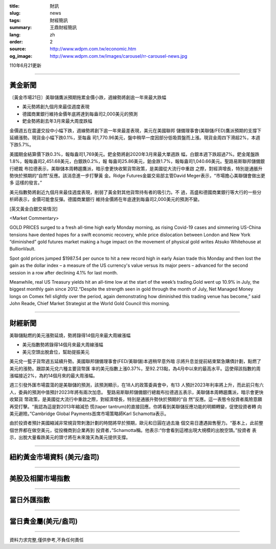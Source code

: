 :title: 財訊
:slug: news
:tags: 財經簡訊
:summary: 王鼎財經簡訊
:lang: zh
:order: 2
:source: http://www.wdpm.com.tw/economic.htm
:og_image: http://www.wdpm.com.tw/images/carousel/rr-carousel-news.jpg

110年6月21更新

----

黃金新聞
++++++++

〔黃金市場21日〕美聯儲鷹派預期拖累金價小跌，週線勢將創逾一年來最大跌幅

* 美元勢將創九個月來最佳週度表現
* 德國商業銀行維持金價年底將達到每盎司2,000美元的預測
* 鈀金勢將創去年3月來最大周度跌幅

金價週五在震盪交投中小幅下跌，週線勢將創下逾一年來最差表現，美元在美國聯邦
儲備理事會(美聯儲/FED)鷹派預期的支撐下延續漲勢。現貨金小幅下跌0.1%，至每盎
司1,770.96美元，盤中稍早一度因部分低吸買盤而上漲。現貨金周四下滑超2%，本週
下跌5.7%。

美國期金結算價下跌0.3%，報每盎司1,769美元。鈀金勢將創2020年3月來最大單週跌
幅，白銀本週下跌超過7%。鈀金尾盤跌1.8%，報每盎司2,451.68美元，白銀跌0.2%，報
每盎司25.86美元，鉑金跌1.7%，報每盎司1,040.66美元。聖路易斯聯邦儲備銀行總裁
布拉德表示，美聯儲本周轉趨鷹派，暗示會更快收緊貨幣政策，是美國從大流行中重啟
之際，對經濟增長，特別是通脹升勢快於預期的“自然”反應。該消息進一步打擊黃
金。Ridge Futures金屬交易部主管David Meger表示，“市場擔心美聯儲會做出更多
這樣的發言。”

美元指數勢將創近九個月來最佳週度表現，削弱了黃金對其他貨幣持有者的吸引力。不
過，高盛和德國商業銀行等大行的一些分析師表示，金價可能會反彈。德國商業銀行
維持金價將在年底達到每盎司2,000美元的預測不變。






































[英文黃金白銀交易情況]

<Market Commentary>

GOLD PRICES surged to a fresh all-time high early Monday morning, as 
rising Covid-19 cases and simmering US-China tensions have dented hopes 
for a swift economic recovery, while price dislocation between London and 
New York “diminished” gold futures market making a huge impact on the 
movement of physical gold writes Atsuko Whitehouse at BullionVault.
 
Spot gold prices jumped $1987.54 per ounce to hit a new record high in 
early Asian trade this Monday and then lost the gain as the dollar 
index – a measure of the US currency's value versus its major 
peers – advanced for the second session in a row after declining 4.1% 
for last month.
 
Meanwhile, real US Treasury yields hit an all-time low at the start of 
the week’s trading.Gold went up 10.9% in July, the biggest monthly gain 
since 2012.“Despite the strength seen in gold through the month of July, 
Net Managed Money longs on Comex fell slightly over the period, again 
demonstrating how diminished this trading venue has become,” said John 
Reade, Chief Market Strategist at the World Gold Council this morning.

----

財經新聞
++++++++
美聯儲點燃的美元漲勢延燒，勢將錄得14個月來最大周線漲幅

* 美元指數勢將錄得14個月來最大周線漲幅
* 美元空頭出脫倉位，幫助提振美元

美元兌一籃子貨幣週五延續升勢。美國聯邦儲備理事會(FED/美聯儲)本週稍早意外暗
示將升息並提前結束緊急購債計劃，點燃了美元的漲勢。跟踪美元兌六種主要貨幣匯
率的美元指數上漲0.37%，至92.213點，為4月中以來的最高水平。這使得該指數的周
漲幅接近2%，為約14個月來的最大周漲幅。

週三引發外匯市場震蕩的是美聯儲的預測，該預測顯示，在18人的政策委員會中，有13
人預計2023年利率將上升，而此前只有六人，委員的預測中值預計2023年將有兩次加息。
聖路易斯聯邦儲備銀行總裁布拉德週五表示，美聯儲本周轉趨鷹派，暗示會更快收緊貨
幣政策，是美國從大流行中重啟之際，對經濟增長，特別是通脹升勢快於預期的“自
然”反應。這一表態令投資者風險意願再受打擊。“我認為這是對2013年縮減恐
慌(taper tantrum)的直接回應。你將看到美聯儲反應功能的明顯轉變，促使投資者轉
向美元避險。”Cambridge Global Payments首席市場策略師Karl Schamotta表示。

由於投資者預計美國縮減非常規貨幣刺激計劃的時間將早於預期，歐元和日圓在過去幾
個交易日遭遇拋售壓力。“基本上，此前整個世界都在做空美元，從投機商到企業再到
投資者，”Schamotta稱。他表示:“你會看到這裡出現大規模的出脫空頭。”投資者
表示，出脫大量看跌美元的頭寸將在未來幾天為美元提供支撐。



            




















----

紐約黃金市場資料 (美元/盎司)
++++++++++++++++++++++++++++

.. raw:: html

  <A HREF="http://www.kitco.com/connecting.html">
  <IMG SRC="http://www.kitconet.com/images/quotes_4b2.gif" BORDER="0" ALT="[Most Recent Quotes from www.kitco.com]">
  </A>

----

美股及相關市場指數
++++++++++++++++++

.. raw:: html

  <!-- TradingView Widget BEGIN -->
  <div class="tradingview-widget-container">
    <div class="tradingview-widget-container__widget"></div>
    <div class="tradingview-widget-copyright"><a href="https://tw.tradingview.com/markets/indices/" rel="noopener" target="_blank"><span class="blue-text">指數行情</span></a>由TradingView提供</div>
    <script type="text/javascript" src="https://s3.tradingview.com/external-embedding/embed-widget-market-quotes.js" async>
    {
    "title": "指數",
    "width": 770,
    "height": 450,
    "locale": "zh_TW",
    "symbolsGroups": [
      {
        "name": "美國和加拿大",
        "symbols": [
          {
            "name": "FOREXCOM:SPXUSD",
            "displayName": "標準普爾500"
          },
          {
            "name": "FOREXCOM:NSXUSD",
            "displayName": "納斯達克100指數"
          },
          {
            "name": "CME_MINI:ES1!",
            "displayName": "E-迷你 標普指數期貨"
          },
          {
            "name": "INDEX:DXY",
            "displayName": "美元指數"
          },
          {
            "name": "FOREXCOM:DJI",
            "displayName": "道瓊斯 30"
          }
        ]
      },
      {
        "name": "歐洲",
        "symbols": [
          {
            "name": "INDEX:SX5E",
            "displayName": "歐元藍籌50"
          },
          {
            "name": "FOREXCOM:UKXGBP",
            "displayName": "富時100"
          },
          {
            "name": "INDEX:DEU30",
            "displayName": "德國DAX指數"
          },
          {
            "name": "INDEX:CAC40",
            "displayName": "法國 CAC 40 指數"
          },
          {
            "name": "INDEX:SMI"
          }
        ]
      },
      {
        "name": "亞太",
        "symbols": [
          {
            "name": "INDEX:NKY",
            "displayName": "日經225"
          },
          {
            "name": "INDEX:HSI",
            "displayName": "恆生"
          },
          {
            "name": "BSE:SENSEX",
            "displayName": "印度孟買指數"
          },
          {
            "name": "BSE:BSE500"
          },
          {
            "name": "INDEX:KSIC",
            "displayName": "韓國Kospi綜合指數"
          }
        ]
      }
    ],
    "colorTheme": "light"
  }
    </script>
  </div>
  <!-- TradingView Widget END -->

----

當日外匯指數
++++++++++++

.. raw:: html

  <!-- TradingView Widget BEGIN -->
  <div class="tradingview-widget-container">
    <div class="tradingview-widget-container__widget"></div>
    <div class="tradingview-widget-copyright"><a href="https://tw.tradingview.com/markets/currencies/forex-cross-rates/" rel="noopener" target="_blank"><span class="blue-text">外匯匯率</span></a>由TradingView提供</div>
    <script type="text/javascript" src="https://s3.tradingview.com/external-embedding/embed-widget-forex-cross-rates.js" async>
    {
    "width": "100%",
    "height": "100%",
    "currencies": [
      "EUR",
      "USD",
      "JPY",
      "GBP",
      "CNY",
      "TWD"
    ],
    "isTransparent": false,
    "colorTheme": "light",
    "locale": "zh_TW"
  }
    </script>
  </div>
  <!-- TradingView Widget END -->

----

當日貴金屬(美元/盎司)
+++++++++++++++++++++

.. raw:: html 

  <A HREF="http://www.kitco.com/connecting.html">
  <IMG SRC="http://www.kitconet.com/images/quotes_7a.gif" BORDER="0" ALT="[Most Recent Quotes from www.kitco.com]">
  </A>

----

資料力求完整,僅供參考,不負任何責任
